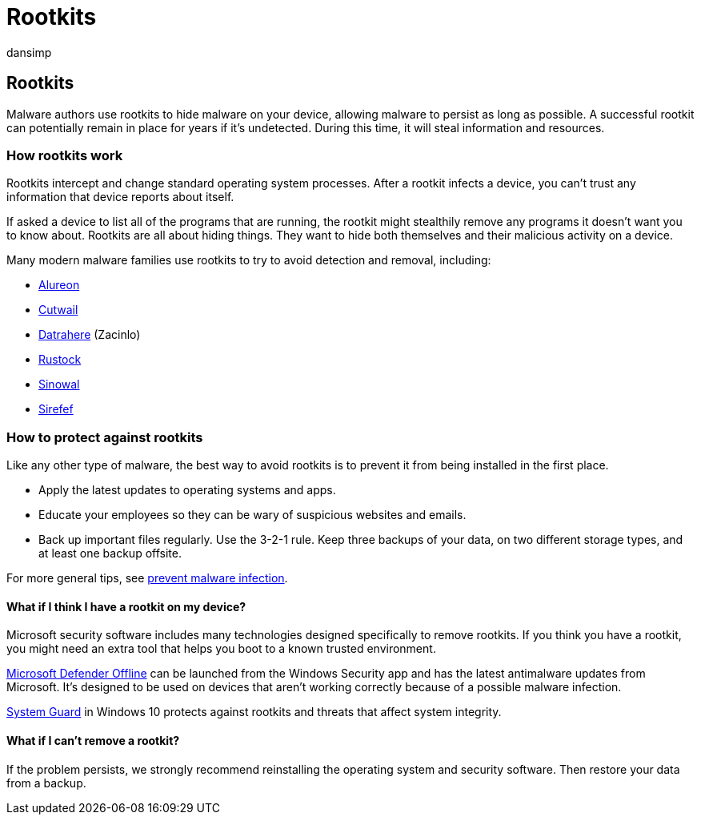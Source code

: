 = Rootkits
:audience: ITPro
:author: dansimp
:description: Rootkits may be used by malware authors to hide malicious code on your computer and make malware or potentially unwanted software harder to remove.
:keywords: security, malware, rootkit, hide, protection, hiding, WDSI, MMPC, Microsoft Malware Protection Center, rootkits, Sirefef, Rustock, Sinowal, Cutwail, malware, virus
:manager: dansimp
:ms.author: dansimp
:ms.collection: M365-security-compliance
:ms.localizationpriority: medium
:ms.mktglfcycl: secure
:ms.reviewer:
:ms.service: microsoft-365-security
:ms.sitesec: library
:ms.topic: article
:search.appverid: met150

== Rootkits

Malware authors use rootkits to hide malware on your device, allowing malware to persist as long as possible.
A successful rootkit can potentially remain in place for years if it's undetected.
During this time, it will steal information and resources.

=== How rootkits work

Rootkits intercept and change standard operating system processes.
After a rootkit infects a device, you can't trust any information that device reports about itself.

If asked a device to list all of the programs that are running, the rootkit might stealthily remove any programs it doesn't want you to know about.
Rootkits are all about hiding things.
They want to hide both themselves and their malicious activity on a device.

Many modern malware families use rootkits to try to avoid detection and removal, including:

* https://www.microsoft.com/security/portal/threat/encyclopedia/Entry.aspx?Name=Win32%2fAlureon[Alureon]
* https://www.microsoft.com/security/portal/threat/encyclopedia/Entry.aspx?Name=Win32%2fCutwail[Cutwail]
* https://www.microsoft.com/wdsi/threats/malware-encyclopedia-description?Name=Trojan:Win64/Detrahere[Datrahere] (Zacinlo)
* https://www.microsoft.com/security/portal/threat/encyclopedia/entry.aspx?Name=Win32%2fRustock[Rustock]
* https://www.microsoft.com/security/portal/threat/encyclopedia/Entry.aspx?Name=Win32%2fSinowal[Sinowal]
* https://www.microsoft.com/security/portal/threat/encyclopedia/Entry.aspx?Name=Win32%2fSirefef[Sirefef]

=== How to protect against rootkits

Like any other type of malware, the best way to avoid rootkits is to prevent it from being installed in the first place.

* Apply the latest updates to operating systems and apps.
* Educate your employees so they can be wary of suspicious websites and emails.
* Back up important files regularly.
Use the 3-2-1 rule.
Keep three backups of your data, on two different storage types, and at least one backup offsite.

For more general tips, see xref:prevent-malware-infection.adoc[prevent malware infection].

==== What if I think I have a rootkit on my device?

Microsoft security software includes many technologies designed specifically to remove rootkits.
If you think you have a rootkit, you might need an extra tool that helps you boot to a known trusted environment.

https://support.microsoft.com/help/17466/microsoft-defender-offline-help-protect-my-pc[Microsoft Defender Offline] can be launched from the Windows Security app and has the latest antimalware updates from Microsoft.
It's designed to be used on devices that aren't working correctly because of a possible malware infection.

https://cloudblogs.microsoft.com/microsoftsecure/2017/10/23/hardening-the-system-and-maintaining-integrity-with-windows-defender-system-guard/[System Guard] in Windows 10 protects against rootkits and threats that affect system integrity.

==== What if I can't remove a rootkit?

If the problem persists, we strongly recommend reinstalling the operating system and security software.
Then restore your data from a backup.
